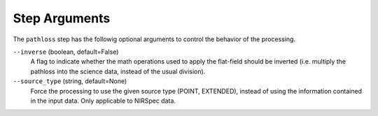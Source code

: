 Step Arguments
==============
The ``pathloss`` step has the followig optional arguments to control
the behavior of the processing.

``--inverse`` (boolean, default=False)
  A flag to indicate whether the math operations used to apply the
  flat-field should be inverted (i.e. multiply the pathloss into
  the science data, instead of the usual division).

``--source_type`` (string, default=None)
  Force the processing to use the given source type (POINT, EXTENDED),
  instead of using the information contained in the input data. Only
  applicable to NIRSpec data.
